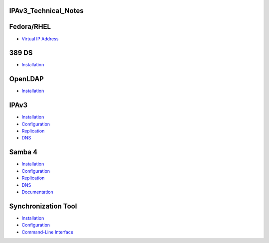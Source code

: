 IPAv3_Technical_Notes
=====================

Fedora/RHEL
===========

-  `Virtual IP Address <Obsolete:Fedora_Virtual_IP_Address>`__

389 DS
======

-  `Installation <Obsolete:DS_Installation>`__

OpenLDAP
========

-  `Installation <Obsolete:OpenLDAP_Installation>`__

IPAv3
=====

-  `Installation <Obsolete:IPAv3_Installation>`__
-  `Configuration <Obsolete:IPAv3_Configuration>`__
-  `Replication <Obsolete:IPAv3_Replication>`__
-  `DNS <Obsolete:IPAv3_DNS>`__



Samba 4
=======

-  `Installation <Obsolete:Samba_4_Installation>`__
-  `Configuration <Obsolete:Samba_4_Configuration>`__
-  `Replication <Obsolete:Samba_4_Replication>`__
-  `DNS <Obsolete:Samba_4_DNS>`__
-  `Documentation <Obsolete:Samba_4_Documentation>`__



Synchronization Tool
====================

-  `Installation <Obsolete:Penrose_Installation>`__
-  `Configuration <Obsolete:Penrose_Configuration>`__
-  `Command-Line Interface <Obsolete:Penrose_Command-Line_Interface>`__